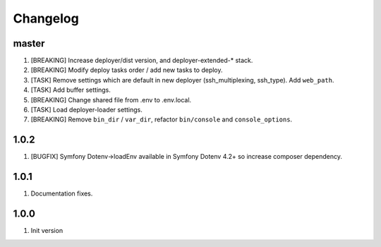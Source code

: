 
Changelog
---------

master
~~~~~~

1) [BREAKING] Increase deployer/dist version, and deployer-extended-* stack.
2) [BREAKING] Modify deploy tasks order / add new tasks to deploy.
3) [TASK] Remove settings which are default in new deployer (ssh_multiplexing, ssh_type). Add ``web_path``.
4) [TASK] Add buffer settings.
5) [BREAKING] Change shared file from .env to .env.local.
6) [TASK] Load deployer-loader settings.
7) [BREAKING] Remove ``bin_dir`` / ``var_dir``, refactor ``bin/console`` and ``console_options``.

1.0.2
~~~~~

1) [BUGFIX] Symfony Dotenv->loadEnv available in Symfony Dotenv 4.2+ so increase composer dependency.

1.0.1
~~~~~

1) Documentation fixes.

1.0.0
~~~~~

1) Init version
